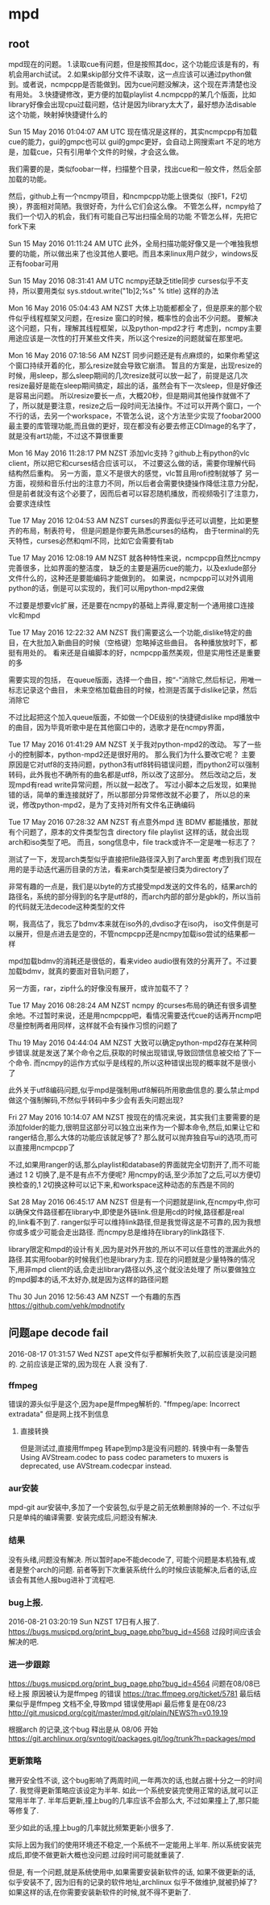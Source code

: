 * mpd
** root
 mpd现在的问题。
 1.读取cue有问题，但是按照其doc，这个功能应该是有的，有机会用arch试试。
 2.如果skip部分文件不读取，这一点应该可以通过python做到。或者说，ncmpcpp是否能做到。因为cue问题没解决，这个现在弄清楚也没有用处。
 3.快捷键修改，更方便的加载playlist
 4.ncmpcpp的某几个版面，比如library好像会出现cpu过载问题，估计是因为library太大了，最好想办法disable这个功能，映射掉快捷键什么的

 Sun 15 May 2016 01:04:07 AM UTC
 现在情况是这样的，其实ncmpcpp有加载cue的能力，gui的gmpc也可以
 gui的gmpc更好，会自动上网搜索art
 不足的地方是，加载cue，只有引用单个文件的时候，才会这么做。

 我们需要的是，类似foobar一样，扫描整个目录，找出cue和一般文件，然后全部加载的功能。

 然后，github上有一个ncmpy项目，和ncmpcpp功能上很类似（按F1，F2切换），界面相对简陋。我很好奇，为什么它们会这么像。
 不管怎么样，ncmpy给了我们一个切入的机会，我们有可能自己写出扫描全局的功能
 不管怎么样，先把它fork下来

 Sun 15 May 2016 01:11:24 AM UTC
 此外，全局扫描功能好像又是一个唯独我想要的功能，所以做出来了也没其他人要吧。而且本来linux用户就少，windows反正有foobar可用

 Sun 15 May 2016 08:31:41 AM UTC
 ncmpy还缺乏title同步
 curses似乎不支持，所以要用类似
 sys.stdout.write("\x1b]2;%s\x07" % title)
 这样的办法

 Mon 16 May 2016 05:04:43 AM NZST
 大体上功能都都全了，但是原来的那个软件似乎线程框架又问题，在resize 窗口的时候，概率性的会出不少问题。
 要解决这个问题，只有，理解其线程框架，以及python-mpd2才行
 考虑到，ncmpy主要用途应该是一次性的打开某些文件夹，所以这个resize的问题就留在那里吧。

 Mon 16 May 2016 07:18:56 AM NZST
 同步问题还是有点麻烦的，如果你希望这个窗口持续开着的化，那么resize就会导致它崩溃。
 暂且的方案是，出现resize的时候，用sleep，那么sleep期间的几次resize就可以放一起了，前提是这几次resize最好是能在sleep期间搞定，超出的话，虽然会有下一次sleep，但是好像还是容易出问题。
 所以resize要长一点，大概20秒，但是期间其他操作就做不了了，所以就是要注意，resize之后一段时间无法操作。不过可以开两个窗口，一个不行的话，去另一个workspace，不管怎么说，这个方法至少实现了foobar2000最主要的库管理功能,而且做的更好，现在都没有必要去修正CDImage的名字了，就是没有art功能，不过这不算很重要


 Mon 16 May 2016 11:28:17 PM NZST
 添加vlc支持？github上有python的vlc client，所以把它和curses结合应该可以，
 不过要这么做的话，需要你理解代码结构然后重构。
 另一方面，意义不是很大的感觉，vlc暂且用rofi控制就够了
 另一方面，视频和音乐付出的注意力不同，所以后者会需要快捷操作降低注意力分配，但是前者就没有这个必要了，因而后者可以容忍随机播放，而视频吸引了注意力，会要求连续性

 Tue 17 May 2016 12:04:53 AM NZST
 curses的界面似乎还可以调整，比如更整齐的布局，制表符号，
 但是问题是你要先熟悉curses的结构，
 由于terminal的先天特性，curses必然和qml不同，比如它会需要有tab

 Tue 17 May 2016 12:08:19 AM NZST
 就各种特性来说，ncmpcpp自然比ncmpy完善很多，比如界面的整洁度，
 缺乏的主要是遍历cue的能力，以及exlude部分文件什么的，这种还是要能编码才能做到的。
 如果说，ncmpcpp可以对外调用python的话，倒是可以实现的，我们可以用python-mpd2来做

 不过要是想要vlc扩展，还是要在ncmpy的基础上弄得,要定制一个通用接口连接vlc和mpd

 Tue 17 May 2016 12:22:32 AM NZST
 我们需要这么一个功能,dislike特定的曲目，在大批加入新曲目的时候（空格键）忽略掉这些曲目。
 各种播放放时下，都挺有用处的。
 看来还是自编脚本的好，ncmpcpp虽然美观，但是实用性还是重要的多

 需要实现的包括，
 在queue版面，选择一个曲目，按“-”消除它,然后标记，用唯一标志记录这个曲目，
 未来空格加载曲目的时候，检测是否属于dislike记录，然后消除它

 不过比起把这个加入queue版面，不如做一个DE级别的快捷键dislike mpd播放中的曲目，因为毕竟听歌中是在其他窗口中的，选歌才是在ncmpy界面，

 Tue 17 May 2016 01:41:29 AM NZST
 关于我对python-mpd2的改动。
 写了一些小的控制脚本，python-mpd2还是很好用的。
 那么我们为什么要改它呢？
 主要原因是它对utf8的支持问题，python3有utf8转码错误问题，而python2可以强制转码，此外我也不确所有的曲名都是utf8，所以改了这部分。
 然后改动之后，发现mpd有read write异常问题，所以就一起改了。
 写过小脚本之后发现，如果抛错的话，简单的重连接就好了，所以那部分异常修改就不必要了，
 所以总的来说，修改python-mpd2，是为了支持对所有文件名正确编码

 Tue 17 May 2016 07:28:32 AM NZST
 有点意外mpd 连 BDMV 都能播放，那就有个问题了，原本的文件类型包含 directory file playlist 这样的话，就会出现arch和iso类型了吧。
 而且，song信息中，file track或许不一定是唯一标志了？

 测试了一下，发现arch类型似乎直接把file路径深入到了arch里面
 考虑到我们现在用的是手动迭代遍历目录的方法，看来arch类型是被归类为directory了

 非常有趣的一点是，我们是以byte的方式接受mpd发送的文件名的，结果arch的路径名，系统的部分得到的名字是utf8的，而arch内部的部分是gbk的，所以当前的代码就无法decode这种类型的文件

 啊，我高估了，我忘了bdmv本来就在iso外的,dvdiso才在iso内，
 iso文件倒是可以展开，但是点进去是空的，不管ncmpcpp还是ncmpy加载iso尝试的结果都一样

 mpd加载bdmv的消耗还是很低的，看来video audio很有效的分离开了。不过要加载bdmv，就真的要面对音轨问题了，

 另一方面，rar，zip什么的好像没有展开，或许加载不了？

 Tue 17 May 2016 08:28:24 AM NZST
 ncmpy 的curses布局的确还有很多调整余地。不过暂时来说，还是用ncmpcpp吧，看情况需要迭代cue的话再开ncmp吧
 尽量控制两者用同样，这样就不会有操作习惯的问题了

 Thu 19 May 2016 04:44:04 AM NZST
 大致可以确定python-mpd2存在某种同步错误.就是发送了某个命令之后,获取的时候出现错误,导致回馈信息被交给了下一个命令.
 而ncmpy的运作方式似乎是线程的,所以这种错误出现的概率就不是很小了

 此外关于utf8编码问题,似乎mpd是强制用utf8解码所用歌曲信息的.要么禁止mpd做这个强制解码,不然似乎转码中多少会有丢失问题出现?


 Fri 27 May 2016 10:14:07 AM NZST
 按现在的情况来说，其实我们主要需要的是添加folder的能力,很明显这部分可以独立出来作为一个脚本命令,然后,如果让它和ranger结合,那么大体的功能应该就足够了?
 那么就可以抛弃独自写ui的选项,而可以直接用ncmpcpp了

 不过,如果用ranger的话,那么playlist和database的界面就完全切割开了,而不可能通过 1 2 切换了,是不是有点不方便呢?
 用ncmpy的话,至少添加了之后,可以方便切换检查的,1 2切换这种可以记下来,和workspace这种动态的东西是不同的

 Sat 28 May 2016 06:45:17 AM NZST
 但是有一个问题就是link,在ncmpy中,你可以确保文件路径都在library中,即使是外链link.但是用cd的时候,路径都是real的,link看不到了.
 ranger似乎可以维持link路径,但是我觉得这是不可靠的,因为我想你或多或少可能会走出路径.
 而ncmpy总是维持在library的link路径下.

 library限定和mpd的设计有关,因为是对外开放的,所以不可以任意性的泄漏此外的路径.其实用foobar的时候我们也是library为主.
 现在的问题就是少量特殊的情况下,用非mpd client的话,会走出library路径以外,这个就没法处理了
 所以要做独立的mpd脚本的话,不太好办,就是因为这样的路径问题

 Thu 30 Jun 2016 12:56:43 AM NZST
 一个有趣的东西
 https://github.com/vehk/mpdnotify
** 问题ape decode fail
   2016-08-17 01:31:57 Wed NZST
   ape文件似乎都解析失败了,以前应该是没问题的.
   之前应该是正常的,因为现在 人衰 没有了.
*** ffmpeg
    错误的源头似乎是这个,因为ape是ffmpeg解析的.
    "ffmpeg/ape: Incorrect extradata"
    但是网上找不到信息
**** 直接转换
     但是测试过,直接用ffmpeg 转ape到mp3是没有问题的.
     转换中有一条警告
     Using AVStream.codec to pass codec parameters to muxers is deprecated, use AVStream.codecpar instead.
*** aur安装 
    mpd-git
    aur安装中,多加了一个安装包,似乎是之前无依赖删除掉的一个.
    不过似乎只是单纯的编译需要.
    安装完成后,问题没有解决.
*** 结果
    没有头绪,问题没有解决.
    所以暂时ape不能decode了,
    可能个问题是本机独有,或者是整个arch的问题.
    前者等到下次重装系统什么的时候应该能解决,后者的话,应该会有其他人报bug进补丁流程吧.
*** bug上报.
    2016-08-21 03:20:19 Sun NZST
    17日有人报了.
    https://bugs.musicpd.org/print_bug_page.php?bug_id=4568
    过段时间应该会解决的吧.
*** 进一步跟踪
https://bugs.musicpd.org/print_bug_page.php?bug_id=4564
问题在08/08已经上报
原因被认为是ffmpeg 的错误
https://trac.ffmpeg.org/ticket/5781
最后结果似乎是ffmpeg 文档不全,导致mpd 错误使用api 
最后修复是在08/23
http://git.musicpd.org/cgit/master/mpd.git/plain/NEWS?h=v0.19.19

根据arch 的记录,这个bug 释出是从 08/06 开始
https://git.archlinux.org/svntogit/packages.git/log/trunk?h=packages/mpd
*** 更新策略
    撇开安全性不谈,
    这个bug影响了两周时间,一年两次的话,也就占据十分之一的时间了.
    我觉得更新策略应该设定为半年.
    如此一个系统安装完使用正常的话,就可以正常用半年了.
    半年后更新,撞上bug的几率应该不会那么大,
    不过如果撞上了,那只能等修复了.

    至少如此的话,撞上bug的几率就比频繁更新小很多了.

    实际上因为我们的使用环境还不稳定,一个系统不一定能用上半年.
    所以系统安装完成后,即使不做更新大概也没问题.过段时间可能就重装了.
    
    但是,
    有一个问题,就是系统使用中,如果需要安装新软件的话,
    如果不做更新的话,似乎安装不了,
    因为旧有的记录的软件地址,archlinux 似乎不做维护,就被扔掉了?
    如果这样的话,在你需要安装新软件的时候,就不得不更新了.
